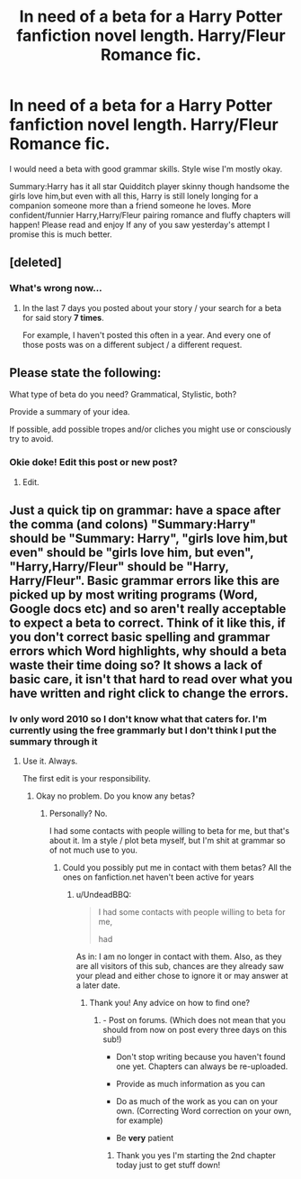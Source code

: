 #+TITLE: In need of a beta for a Harry Potter fanfiction novel length. Harry/Fleur Romance fic.

* In need of a beta for a Harry Potter fanfiction novel length. Harry/Fleur Romance fic.
:PROPERTIES:
:Author: Kilcavanlad98
:Score: 0
:DateUnix: 1466274350.0
:DateShort: 2016-Jun-18
:FlairText: Misc
:END:
I would need a beta with good grammar skills. Style wise I'm mostly okay.

Summary:Harry has it all star Quidditch player skinny though handsome the girls love him,but even with all this, Harry is still lonely longing for a companion someone more than a friend someone he loves. More confident/funnier Harry,Harry/Fleur pairing romance and fluffy chapters will happen! Please read and enjoy If any of you saw yesterday's attempt I promise this is much better.


** [deleted]
:PROPERTIES:
:Score: 6
:DateUnix: 1466299258.0
:DateShort: 2016-Jun-19
:END:

*** What's wrong now...
:PROPERTIES:
:Author: Kilcavanlad98
:Score: 0
:DateUnix: 1466330376.0
:DateShort: 2016-Jun-19
:END:

**** In the last 7 days you posted about your story / your search for a beta for said story *7 times*.

For example, I haven't posted this often in a year. And every one of those posts was on a different subject / a different request.
:PROPERTIES:
:Author: UndeadBBQ
:Score: 4
:DateUnix: 1466340086.0
:DateShort: 2016-Jun-19
:END:


** Please state the following:

What type of beta do you need? Grammatical, Stylistic, both?

Provide a summary of your idea.

If possible, add possible tropes and/or cliches you might use or consciously try to avoid.
:PROPERTIES:
:Author: UndeadBBQ
:Score: 4
:DateUnix: 1466279939.0
:DateShort: 2016-Jun-19
:END:

*** Okie doke! Edit this post or new post?
:PROPERTIES:
:Author: Kilcavanlad98
:Score: 1
:DateUnix: 1466280337.0
:DateShort: 2016-Jun-19
:END:

**** Edit.
:PROPERTIES:
:Author: UndeadBBQ
:Score: 9
:DateUnix: 1466280824.0
:DateShort: 2016-Jun-19
:END:


** Just a quick tip on grammar: have a space after the comma (and colons) "Summary:Harry" should be "Summary: Harry", "girls love him,but even" should be "girls love him, but even", "Harry,Harry/Fleur" should be "Harry, Harry/Fleur". Basic grammar errors like this are picked up by most writing programs (Word, Google docs etc) and so aren't really acceptable to expect a beta to correct. Think of it like this, if you don't correct basic spelling and grammar errors which Word highlights, why should a beta waste their time doing so? It shows a lack of basic care, it isn't that hard to read over what you have written and right click to change the errors.
:PROPERTIES:
:Author: TheBlueMenace
:Score: 4
:DateUnix: 1466322548.0
:DateShort: 2016-Jun-19
:END:

*** Iv only word 2010 so I don't know what that caters for. I'm currently using the free grammarly but I don't think I put the summary through it
:PROPERTIES:
:Author: Kilcavanlad98
:Score: 0
:DateUnix: 1466330330.0
:DateShort: 2016-Jun-19
:END:

**** Use it. Always.

The first edit is your responsibility.
:PROPERTIES:
:Author: UndeadBBQ
:Score: 2
:DateUnix: 1466336107.0
:DateShort: 2016-Jun-19
:END:

***** Okay no problem. Do you know any betas?
:PROPERTIES:
:Author: Kilcavanlad98
:Score: 1
:DateUnix: 1466336519.0
:DateShort: 2016-Jun-19
:END:

****** Personally? No.

I had some contacts with people willing to beta for me, but that's about it. Im a style / plot beta myself, but I'm shit at grammar so of not much use to you.
:PROPERTIES:
:Author: UndeadBBQ
:Score: 2
:DateUnix: 1466337490.0
:DateShort: 2016-Jun-19
:END:

******* Could you possibly put me in contact with them betas? All the ones on fanfiction.net haven't been active for years
:PROPERTIES:
:Author: Kilcavanlad98
:Score: 1
:DateUnix: 1466337801.0
:DateShort: 2016-Jun-19
:END:

******** u/UndeadBBQ:
#+begin_quote
  I had some contacts with people willing to beta for me,

  had
#+end_quote

As in: I am no longer in contact with them. Also, as they are all visitors of this sub, chances are they already saw your plead and either chose to ignore it or may answer at a later date.
:PROPERTIES:
:Author: UndeadBBQ
:Score: 3
:DateUnix: 1466339008.0
:DateShort: 2016-Jun-19
:END:

********* Thank you! Any advice on how to find one?
:PROPERTIES:
:Author: Kilcavanlad98
:Score: 1
:DateUnix: 1466339227.0
:DateShort: 2016-Jun-19
:END:

********** - Post on forums. (Which does not mean that you should from now on post every three days on this sub!)

- Don't stop writing because you haven't found one yet. Chapters can always be re-uploaded.

- Provide as much information as you can

- Do as much of the work as you can on your own. (Correcting Word correction on your own, for example)

- Be *very* patient
:PROPERTIES:
:Author: UndeadBBQ
:Score: 3
:DateUnix: 1466339835.0
:DateShort: 2016-Jun-19
:END:

*********** Thank you yes I'm starting the 2nd chapter today just to get stuff down!
:PROPERTIES:
:Author: Kilcavanlad98
:Score: 1
:DateUnix: 1466340684.0
:DateShort: 2016-Jun-19
:END:
